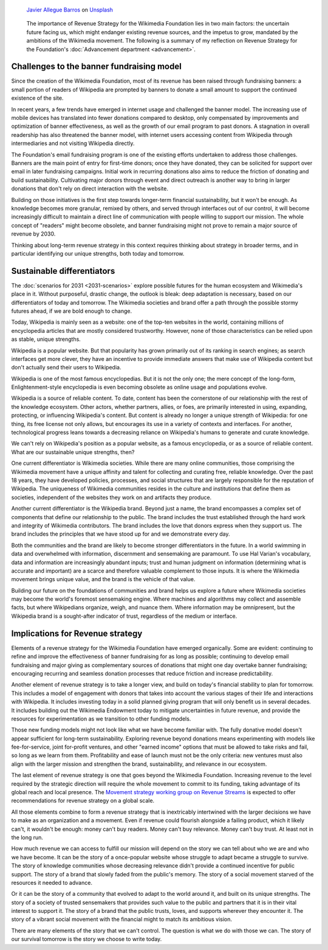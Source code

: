.. title: A revenue strategy for Wikimedia
.. category: articles-en-featured
.. slug: wikimedia-revenue-strategy
.. date: 2019-05-24
.. template: post_hero.tmpl
.. tags: Wikimedia
.. image: /images/javier-allegue-barros-C7B-ExXpOIE-unsplash.jpg

.. figure:: /images/javier-allegue-barros-C7B-ExXpOIE-unsplash.jpg
   :figclass: lead-figure

   `Javier Allegue Barros <https://unsplash.com/@soymeraki>`__ on `Unsplash <https://unsplash.com/photos/C7B-ExXpOIE>`__

.. highlights::

  The importance of Revenue Strategy for the Wikimedia Foundation lies in two main factors: the uncertain future facing us, which might endanger existing revenue sources, and the impetus to grow, mandated by the ambitions of the Wikimedia movement. The following is a summary of my reflection on Revenue Strategy for the Foundation's :doc:`Advancement department <advancement>`.


Challenges to the banner fundraising model
==========================================

Since the creation of the Wikimedia Foundation, most of its revenue has been raised through fundraising banners: a small portion of readers of Wikipedia are prompted by banners to donate a small amount to support the continued existence of the site.

In recent years, a few trends have emerged in internet usage and challenged the banner model. The increasing use of mobile devices has translated into fewer donations compared to desktop, only compensated by improvements and optimization of banner effectiveness, as well as the growth of our email program to past donors. A stagnation in overall readership has also threatened the banner model, with internet users accessing content from Wikipedia through intermediaries and not visiting Wikipedia directly.

The Foundation's email fundraising program is one of the existing efforts undertaken to address those challenges. Banners are the main point of entry for first-time donors; once they have donated, they can be solicited for support over email in later fundraising campaigns. Initial work in recurring donations also aims to reduce the friction of donating and build sustainability. Cultivating major donors through event and direct outreach is another way to bring in larger donations that don't rely on direct interaction with the website.

Building on those initiatives is the first step towards longer-term financial sustainability, but it won't be enough. As knowledge becomes more granular, remixed by others, and served through interfaces out of our control, it will become increasingly difficult to maintain a direct line of communication with people willing to support our mission. The whole concept of "readers" might become obsolete, and banner fundraising might not prove to remain a major source of revenue by 2030.

Thinking about long-term revenue strategy in this context requires thinking about strategy in broader terms, and in particular identifying our unique strengths, both today and tomorrow.

Sustainable differentiators
===========================

The :doc:`scenarios for 2031 <2031-scenarios>` explore possible futures for the human ecosystem and Wikimedia's place in it. Without purposeful, drastic change, the outlook is bleak: deep adaptation is necessary, based on our differentiators of today and tomorrow. The Wikimedia societies and brand offer a path through the possible stormy futures ahead, if we are bold enough to change.

Today, Wikipedia is mainly seen as a website: one of the top-ten websites in the world, containing millions of encyclopedia articles that are mostly considered trustworthy. However, none of those characteristics can be relied upon as stable, unique strengths.

Wikipedia is a popular website. But that popularity has grown primarily out of its ranking in search engines; as search interfaces get more clever, they have an incentive to provide immediate answers that make use of Wikipedia content but don't actually send their users to Wikipedia.

Wikipedia is one of the most famous encyclopedias. But it is not the only one; the mere concept of the long-form, Enlightenment-style encyclopedia is even becoming obsolete as online usage and populations evolve.

Wikipedia is a source of reliable content. To date, content has been the cornerstone of our relationship with the rest of the knowledge ecosystem. Other actors, whether partners, allies, or foes, are primarily interested in using, expanding, protecting, or influencing Wikipedia's content. But content is already no longer a unique strength of Wikipedia: for one thing, its free license not only allows, but encourages its use in a variety of contexts and interfaces. For another, technological progress leans towards a decreasing reliance on Wikipedia's humans to generate and curate knowledge.

We can't rely on Wikipedia's position as a popular website, as a famous encyclopedia, or as a source of reliable content. What are our sustainable unique strengths, then?

One current differentiator is Wikimedia societies. While there are many online communities, those comprising the Wikimedia movement have a unique affinity and talent for collecting and curating free, reliable knowledge. Over the past 18 years, they have developed policies, processes, and social structures that are largely responsible for the reputation of Wikipedia. The uniqueness of Wikimedia communities resides in the culture and institutions that define them as societies, independent of the websites they work on and artifacts they produce.

Another current differentiator is the Wikipedia brand. Beyond just a name, the brand encompasses a complex set of components that define our relationship to the public. The brand includes the trust established through the hard work and integrity of Wikimedia contributors. The brand includes the love that donors express when they support us. The brand includes the principles that we have stood up for and we demonstrate every day.

Both the communities and the brand are likely to become stronger differentiators in the future. In a world swimming in data and overwhelmed with information, discernment and sensemaking are paramount. To use Hal Varian's vocabulary, data and information are increasingly abundant inputs; trust and human judgment on information (determining what is accurate and important) are a scarce and therefore valuable complement to those inputs. It is where the Wikimedia movement brings unique value, and the brand is the vehicle of that value.

Building our future on the foundations of communities and brand helps us explore a future where Wikimedia societies may become the world's foremost sensemaking engine. Where machines and algorithms may collect and assemble facts, but where Wikipedians organize, weigh, and nuance them. Where information may be omnipresent, but the Wikipedia brand is a sought-after indicator of trust, regardless of the medium or interface.

Implications for Revenue strategy
=================================

Elements of a revenue strategy for the Wikimedia Foundation have emerged organically. Some are evident: continuing to refine and improve the effectiveness of banner fundraising for as long as possible; continuing to develop email fundraising and major giving as complementary sources of donations that might one day overtake banner fundraising; encouraging recurring and seamless donation processes that reduce friction and increase predictability.

Another element of revenue strategy is to take a longer view, and build on today's financial stability to plan for tomorrow. This includes a model of engagement with donors that takes into account the various stages of their life and interactions with Wikipedia. It includes investing today in a solid planned giving program that will only benefit us in several decades. It includes building out the Wikimedia Endowment today to mitigate uncertainties in future revenue, and provide the resources for experimentation as we transition to other funding models.

Those new funding models might not look like what we have become familiar with. The fully donative model doesn't appear sufficient for long-term sustainability. Exploring revenue beyond donations means experimenting with models like fee-for-service, joint for-profit ventures, and other "earned income" options that must be allowed to take risks and fail, so long as we learn from them. Profitability and ease of launch must not be the only criteria: new ventures must also align with the larger mission and strengthen the brand, sustainability, and relevance in our ecosystem.

The last element of revenue strategy is one that goes beyond the Wikimedia Foundation. Increasing revenue to the level required by the strategic direction will require the whole movement to commit to its funding, taking advantage of its global reach and local presence. The `Movement strategy working group on Revenue Streams <https://meta.wikimedia.org/wiki/Strategy/Wikimedia_movement/2018-20/Working_Groups/Revenue_Streams>`__ is expected to offer recommendations for revenue strategy on a global scale.

All those elements combine to form a revenue strategy that is inextricably intertwined with the larger decisions we have to make as an organization and a movement. Even if revenue could flourish alongside a failing product, which it likely can't, it wouldn't be enough: money can't buy readers. Money can't buy relevance. Money can't buy trust. At least not in the long run.

How much revenue we can access to fulfill our mission will depend on the story we can tell about who we are and who we have become. It can be the story of a once-popular website whose struggle to adapt became a struggle to survive. The story of knowledge communities whose decreasing relevance didn't provide a continued incentive for public support. The story of a brand that slowly faded from the public's memory. The story of a social movement starved of the resources it needed to advance.

Or it can be the story of a community that evolved to adapt to the world around it, and built on its unique strengths. The story of a society of trusted sensemakers that provides such value to the public and partners that it is in their vital interest to support it. The story of a brand that the public trusts, loves, and supports wherever they encounter it. The story of a vibrant social movement with the financial might to match its ambitious vision.

There are many elements of the story that we can't control. The question is what we do with those we can. The story of our survival tomorrow is the story we choose to write today.
